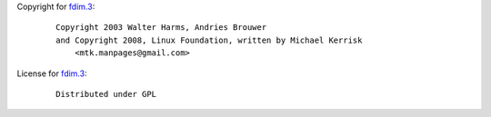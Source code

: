 Copyright for `fdim.3 <fdim.3.html>`__:

   ::

      Copyright 2003 Walter Harms, Andries Brouwer
      and Copyright 2008, Linux Foundation, written by Michael Kerrisk
          <mtk.manpages@gmail.com>

License for `fdim.3 <fdim.3.html>`__:

   ::

      Distributed under GPL
